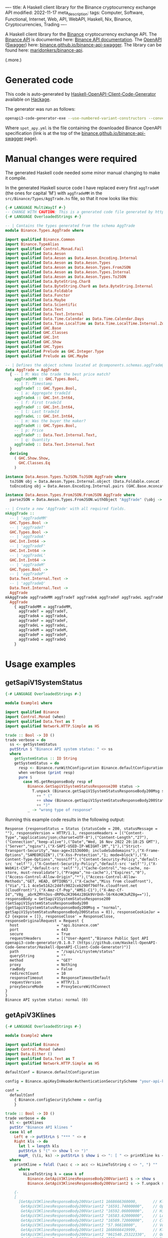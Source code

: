 ----
title: A Haskell client library for the Binance cryptocurrency exchange API
modified: 2022-11-17
meta_description: 
tags: Computer, Software, Functional, Internet, Web, API, WebAPI, Haskell, Nix, Binance, Cryptocurrencies, Trading
----

#+OPTIONS: ^:nil

A Haskell client library for the [[https://www.binance.com/][Binance]] cryptocurrency exchange API. The [[https://www.binance.com/en/binance-api][Binance API]] is documented here: [[https://binance-docs.github.io/apidocs/spot/en][Binance API documentation]]. The [[https://www.openapis.org/][OpenAPI]] ([[https://swagger.io/][Swagger]]) here: [[https://binance.github.io/binance-api-swagger/][binance.github.io/binance-api-swagger]]. The library can be found here: [[https://github.com/maridonkers/binance-api][maridonkers/binance-api]].

(.more.)

* Generated code
This code is auto-generated by [[https://github.com/Haskell-OpenAPI-Code-Generator/Haskell-OpenAPI-Client-Code-Generator][Haskell-OpenAPI-Client-Code-Generator]] available on [[https://hackage.haskell.org/package/openapi3-code-generator][Hackage]].

The generator was run as follows:

#+BEGIN_SRC sh
openapi3-code-generator-exe --use-numbered-variant-constructors --convert-to-camel-case --package-name binance-api --module-name Binance --generate-nix-files spot_api.yaml
#+END_SRC

Where =spot_apy.yml= is the file containing the downloaded Binance OpenAPI specification (link is at the top of the [[https://binance.github.io/binance-api-swagger/][binance.github.io/binance-api-swagger]] page).

* Manual changes were required
The generated Haskell code needed some minor manual changing to make it compile.

In the generated Haskell source code I have replaced every first =aggTradeM= (the ones for capital 'M') with =aggTradeMM= in the =src/Binance/Types/AggTrade.hs= file, so that it now looks like this:

#+BEGIN_SRC haskell
{-# LANGUAGE MultiWayIf #-}
-- CHANGE WITH CAUTION: This is a generated code file generated by https://github.com/Haskell-OpenAPI-Code-Generator/Haskell-OpenAPI-Client-Code-Generator.
{-# LANGUAGE OverloadedStrings #-}

-- | Contains the types generated from the schema AggTrade
module Binance.Types.AggTrade where

import qualified Binance.Common
import Binance.TypeAlias
import qualified Control.Monad.Fail
import qualified Data.Aeson
import qualified Data.Aeson as Data.Aeson.Encoding.Internal
import qualified Data.Aeson as Data.Aeson.Types
import qualified Data.Aeson as Data.Aeson.Types.FromJSON
import qualified Data.Aeson as Data.Aeson.Types.Internal
import qualified Data.Aeson as Data.Aeson.Types.ToJSON
import qualified Data.ByteString.Char8
import qualified Data.ByteString.Char8 as Data.ByteString.Internal
import qualified Data.Foldable
import qualified Data.Functor
import qualified Data.Maybe
import qualified Data.Scientific
import qualified Data.Text
import qualified Data.Text.Internal
import qualified Data.Time.Calendar as Data.Time.Calendar.Days
import qualified Data.Time.LocalTime as Data.Time.LocalTime.Internal.ZonedTime
import qualified GHC.Base
import qualified GHC.Classes
import qualified GHC.Int
import qualified GHC.Show
import qualified GHC.Types
import qualified Prelude as GHC.Integer.Type
import qualified Prelude as GHC.Maybe

-- | Defines the object schema located at @components.schemas.aggTrade@ in the specification.
data AggTrade = AggTrade
  { -- | M: Was the trade the best price match?
    aggTradeMM :: GHC.Types.Bool,
    -- | T: Timestamp
    aggTradeT :: GHC.Types.Bool,
    -- | a: Aggregate tradeId
    aggTradeA :: GHC.Int.Int64,
    -- | f: First tradeId
    aggTradeF :: GHC.Int.Int64,
    -- | l: Last tradeId
    aggTradeL :: GHC.Int.Int64,
    -- | m: Was the buyer the maker?
    aggTradeM :: GHC.Types.Bool,
    -- | p: Price
    aggTradeP :: Data.Text.Internal.Text,
    -- | q: Quantity
    aggTradeQ :: Data.Text.Internal.Text
  }
  deriving
    ( GHC.Show.Show,
      GHC.Classes.Eq
    )

instance Data.Aeson.Types.ToJSON.ToJSON AggTrade where
  toJSON obj = Data.Aeson.Types.Internal.object (Data.Foldable.concat (["M" Data.Aeson.Types.ToJSON..= aggTradeMM obj] : ["T" Data.Aeson.Types.ToJSON..= aggTradeT obj] : ["a" Data.Aeson.Types.ToJSON..= aggTradeA obj] : ["f" Data.Aeson.Types.ToJSON..= aggTradeF obj] : ["l" Data.Aeson.Types.ToJSON..= aggTradeL obj] : ["m" Data.Aeson.Types.ToJSON..= aggTradeM obj] : ["p" Data.Aeson.Types.ToJSON..= aggTradeP obj] : ["q" Data.Aeson.Types.ToJSON..= aggTradeQ obj] : GHC.Base.mempty))
  toEncoding obj = Data.Aeson.Encoding.Internal.pairs (GHC.Base.mconcat (Data.Foldable.concat (["M" Data.Aeson.Types.ToJSON..= aggTradeMM obj] : ["T" Data.Aeson.Types.ToJSON..= aggTradeT obj] : ["a" Data.Aeson.Types.ToJSON..= aggTradeA obj] : ["f" Data.Aeson.Types.ToJSON..= aggTradeF obj] : ["l" Data.Aeson.Types.ToJSON..= aggTradeL obj] : ["m" Data.Aeson.Types.ToJSON..= aggTradeM obj] : ["p" Data.Aeson.Types.ToJSON..= aggTradeP obj] : ["q" Data.Aeson.Types.ToJSON..= aggTradeQ obj] : GHC.Base.mempty)))

instance Data.Aeson.Types.FromJSON.FromJSON AggTrade where
  parseJSON = Data.Aeson.Types.FromJSON.withObject "AggTrade" (\obj -> (((((((GHC.Base.pure AggTrade GHC.Base.<*> (obj Data.Aeson.Types.FromJSON..: "M")) GHC.Base.<*> (obj Data.Aeson.Types.FromJSON..: "T")) GHC.Base.<*> (obj Data.Aeson.Types.FromJSON..: "a")) GHC.Base.<*> (obj Data.Aeson.Types.FromJSON..: "f")) GHC.Base.<*> (obj Data.Aeson.Types.FromJSON..: "l")) GHC.Base.<*> (obj Data.Aeson.Types.FromJSON..: "m")) GHC.Base.<*> (obj Data.Aeson.Types.FromJSON..: "p")) GHC.Base.<*> (obj Data.Aeson.Types.FromJSON..: "q"))

-- | Create a new 'AggTrade' with all required fields.
mkAggTrade ::
  -- | 'aggTradeMM'
  GHC.Types.Bool ->
  -- | 'aggTradeT'
  GHC.Types.Bool ->
  -- | 'aggTradeA'
  GHC.Int.Int64 ->
  -- | 'aggTradeF'
  GHC.Int.Int64 ->
  -- | 'aggTradeL'
  GHC.Int.Int64 ->
  -- | 'aggTradeM'
  GHC.Types.Bool ->
  -- | 'aggTradeP'
  Data.Text.Internal.Text ->
  -- | 'aggTradeQ'
  Data.Text.Internal.Text ->
  AggTrade
mkAggTrade aggTradeMM aggTradeT aggTradeA aggTradeF aggTradeL aggTradeM aggTradeP aggTradeQ =
  AggTrade
    { aggTradeMM = aggTradeMM,
      aggTradeT = aggTradeT,
      aggTradeA = aggTradeA,
      aggTradeF = aggTradeF,
      aggTradeL = aggTradeL,
      aggTradeM = aggTradeM,
      aggTradeP = aggTradeP,
      aggTradeQ = aggTradeQ
    }
#+END_SRC

* Usage examples
** getSapiV1SystemStatus

#+BEGIN_SRC haskell
{-# LANGUAGE OverloadedStrings #-}

module Example1 where

import qualified Binance
import Control.Monad (when)
import qualified Data.Text as T
import qualified Network.HTTP.Simple as HS

trade :: Bool -> IO ()
trade verbose = do
  ss <- getSystemStatus
  putStrLn $ "Binance API system status: " <> ss
  where
    getSystemStatus :: IO String
    getSystemStatus = do
      resp <- Binance.runWithConfiguration Binance.defaultConfiguration Binance.getSapiV1SystemStatus
      when verbose (print resp)
      pure $
        case HS.getResponseBody resp of
          Binance.GetSapiV1SystemStatusResponse200 status ->
            T.unpack (Binance.getSapiV1SystemStatusResponseBody200Msg status)
              ++ " ("
              ++ show (Binance.getSapiV1SystemStatusResponseBody200Status status)
              ++ ")"
          _ -> "wrong type of response"
#+END_SRC

Running this example code results in the following output:

#+BEGIN_EXAMPLE
Response {responseStatus = Status {statusCode = 200, statusMessage = ""}, responseVersion = HTTP/1.1, responseHeaders = [("Content-Type","application/json;charset=UTF-8"),("Content-Length","27"),("Connection","keep-alive"),("Date","Wed, 16 Nov 2022 20:18:25 GMT"),("Server","nginx"),("X-SAPI-USED-IP-WEIGHT-1M","1"),("Strict-Transport-Security","max-age=31536000; includeSubdomains"),("X-Frame-Options","SAMEORIGIN"),("X-Xss-Protection","1; mode=block"),("X-Content-Type-Options","nosniff"),("Content-Security-Policy","default-src 'self'"),("X-Content-Security-Policy","default-src 'self'"),("X-WebKit-CSP","default-src 'self'"),("Cache-Control","no-cache, no-store, must-revalidate"),("Pragma","no-cache"),("Expires","0"),("Access-Control-Allow-Origin","*"),("Access-Control-Allow-Methods","GET, HEAD, OPTIONS"),("X-Cache","Miss from cloudfront"),("Via","1.1 4ce5e5162c2d4fc9022ceb290f794ffe.cloudfront.net (CloudFront)"),("X-Amz-Cf-Pop","AMS1-C1"),("X-Amz-Cf-Id","V8g__abrKZMYn3os-dRPOuJK3964z28Gk9VrOnh-l6rK4cHK3uRZ8g==")], responseBody = GetSapiV1SystemStatusResponse200 (GetSapiV1SystemStatusResponseBody200 {getSapiV1SystemStatusResponseBody200Msg = "normal", getSapiV1SystemStatusResponseBody200Status = 0}), responseCookieJar = CJ {expose = []}, responseClose' = ResponseClose, responseOriginalRequest = Request {
  host                 = "api.binance.com"
  port                 = 443
  secure               = True
  requestHeaders       = [("User-Agent","Binance Public Spot API openapi3-code-generator/0.1.0.7 (https://github.com/Haskell-OpenAPI-Code-Generator/Haskell-OpenAPI-Client-Code-Generator)")]
  path                 = "/sapi/v1/system/status"
  queryString          = ""
  method               = "GET"
  proxy                = Nothing
  rawBody              = False
  redirectCount        = 10
  responseTimeout      = ResponseTimeoutDefault
  requestVersion       = HTTP/1.1
  proxySecureMode      = ProxySecureWithConnect
}
}
Binance API system status: normal (0)
#+END_EXAMPLE

** getApiV3Klines

#+BEGIN_SRC haskell
{-# LANGUAGE OverloadedStrings #-}

module Example2 where

import qualified Binance
import Control.Monad (when)
import Data.Either ()
import qualified Data.Text as T
import qualified Network.HTTP.Simple as HS

defaultConf = Binance.defaultConfiguration

config = Binance.apiKeyInHeaderAuthenticationSecurityScheme "your-api-key-goes-here"

conf =
  defaultConf
    { Binance.configSecurityScheme = config
    }

trade :: Bool -> IO ()
trade verbose = do
  kl <- getKlines
  putStr "Binance API klines "
  case kl of
    Left e -> putStrLn $ "*** " <> e
    Right kls -> do
      let l = length kls
      putStrLn $ "(" <> show l <> ")"
      mapM_ (\(i, ks) -> putStrLn $ show i <> ": [ " <> printKline ks <> " ]") $ zip [1 ..] kls
  where
    printKline = foldl (\acc c -> acc <> kLineToString c <> ", ") ""
      where
        kLineToString k = case k of
          Binance.GetApiV3KlinesResponseBody200Variant1 s -> show s
          Binance.GetApiV3KlinesResponseBody200Variant2 s -> T.unpack s

    {-
    [
      [GetApiV3KlinesResponseBody200Variant1 1668666360000,       // Kline open time
       GetApiV3KlinesResponseBody200Variant2 "16591.74000000",    // Open price
       GetApiV3KlinesResponseBody200Variant2 "16592.06000000",    // High price
       GetApiV3KlinesResponseBody200Variant2 "16583.62000000",    // Low price
       GetApiV3KlinesResponseBody200Variant2 "16589.72000000",    // Close price
       GetApiV3KlinesResponseBody200Variant2 "57.96618000",       // Volume
       GetApiV3KlinesResponseBody200Variant1 1668666419999,       // Kline Close time
       GetApiV3KlinesResponseBody200Variant2 "961540.25322330",   // Quote asset volume
       GetApiV3KlinesResponseBody200Variant1 1219,                // Number of trades
       GetApiV3KlinesResponseBody200Variant2 "29.84483000",       // Taker buy base asset volume
       GetApiV3KlinesResponseBody200Variant2 "495075.60625770",   // Taker buy quote asset volume
       GetApiV3KlinesResponseBody200Variant2 "0"]                 // Unused field, ignore.
     ]
    -}
    getKlines = do
      resp <-
        Binance.runWithConfiguration conf $
          Binance.getApiV3Klines $
            Binance.mkGetApiV3KlinesParameters Binance.GetApiV3KlinesParametersQueryIntervalEnum1m "BTCBUSD"
      pure $
        case HS.getResponseBody resp of
          Binance.GetApiV3KlinesResponse200 klines -> Right klines
          _ -> Left "wrong type of response"

#+END_SRC

Running this example code results in the following output (excerpt):

#+BEGIN_EXAMPLE
Binance API klines (500)                                                                                                                                                                       
1: [ 1668674700000, 16579.28000000, 16580.95000000, 16572.00000000, 16576.36000000, 55.90257000, 1668674759999, 926698.28532810, 1124, 25.76195000, 427075.54336190, 0,  ]                     
2: [ 1668674760000, 16576.36000000, 16580.35000000, 16567.78000000, 16570.00000000, 47.20438000, 1668674819999, 782390.60662060, 780, 19.95414000, 330747.43392430, 0,  ]                      
3: [ 1668674820000, 16570.00000000, 16574.23000000, 16565.37000000, 16568.04000000, 44.22206000, 1668674879999, 732752.61122150, 906, 26.58506000, 440518.72028710, 0,  ]
...
497: [ 1668704460000, 16643.01000000, 16670.00000000, 16639.54000000, 16660.34000000, 260.66434000, 1668704519999, 4341628.84450980, 3393, 140.34795000, 2337813.95373040, 0,  ]
498: [ 1668704520000, 16658.53000000, 16677.40000000, 16658.52000000, 16673.91000000, 189.25594000, 1668704579999, 3154901.49785200, 3246, 107.74395000, 1796194.88950920, 0,  ]
499: [ 1668704580000, 16673.86000000, 16686.16000000, 16662.65000000, 16670.89000000, 97.68432000, 1668704639999, 1628707.62788410, 2400, 46.47844000, 775010.42178890, 0,  ]
500: [ 1668704640000, 16669.80000000, 16678.15000000, 16668.27000000, 16668.27000000, 27.51324000, 1668704699999, 458747.76417530, 778, 12.29112000, 204949.28881110, 0,  
#+END_EXAMPLE

** Other examples

Another example of using generated code — not Binance API related — can be found here: [[https://github.com/Haskell-OpenAPI-Code-Generator/Stripe-Haskell-Library/tree/master/example][Haskell-OpenAPI-Code-Generator/Stripe-Haskell-Library/example]].

* Disclaimer

I have not yet tested this client library myself — aside from the small examples given above — so no guarantees are given at all!. Use this software at your own risk — [[https://www.law.cornell.edu/wex/caveat_emptor][caveat emptor]]!

